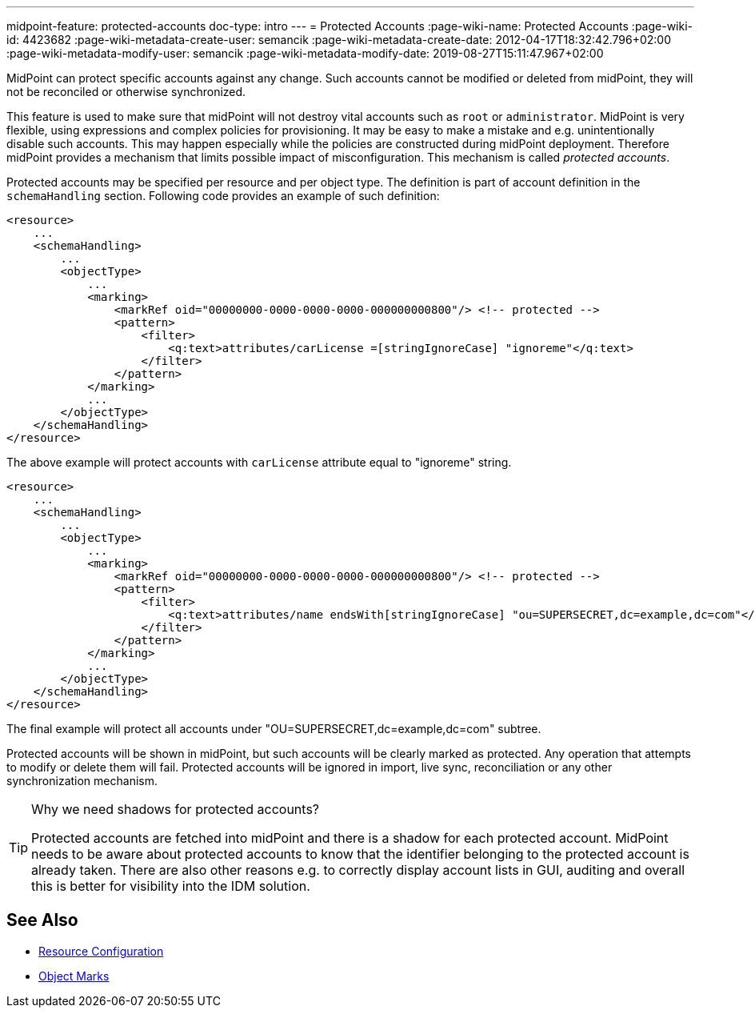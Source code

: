 ---
midpoint-feature: protected-accounts
doc-type: intro
---
= Protected Accounts
:page-wiki-name: Protected Accounts
:page-wiki-id: 4423682
:page-wiki-metadata-create-user: semancik
:page-wiki-metadata-create-date: 2012-04-17T18:32:42.796+02:00
:page-wiki-metadata-modify-user: semancik
:page-wiki-metadata-modify-date: 2019-08-27T15:11:47.967+02:00

MidPoint can protect specific accounts against any change.
Such accounts cannot be modified or deleted from midPoint, they will not be reconciled or otherwise synchronized.

This feature is used to make sure that midPoint will not destroy vital accounts such as `root` or `administrator`.
MidPoint is very flexible, using expressions and complex policies for provisioning.
It may be easy to make a mistake and e.g. unintentionally disable such accounts.
This may happen especially while the policies are constructed during midPoint deployment.
Therefore midPoint provides a mechanism that limits possible impact of misconfiguration.
This mechanism is called _protected accounts_.

Protected accounts may be specified per resource and per object type.
The definition is part of account definition in the `schemaHandling` section.
Following code provides an example of such definition:

[source,xml]
----
<resource>
    ...
    <schemaHandling>
        ...
        <objectType>
            ...
            <marking>
                <markRef oid="00000000-0000-0000-0000-000000000800"/> <!-- protected -->
                <pattern>
                    <filter>
                        <q:text>attributes/carLicense =[stringIgnoreCase] "ignoreme"</q:text>
                    </filter>
                </pattern>
            </marking>
            ...
        </objectType>
    </schemaHandling>
</resource>
----

The above example will protect accounts with `carLicense` attribute equal to "ignoreme" string.

[source,xml]
----
<resource>
    ...
    <schemaHandling>
        ...
        <objectType>
            ...
            <marking>
                <markRef oid="00000000-0000-0000-0000-000000000800"/> <!-- protected -->
                <pattern>
                    <filter>
                        <q:text>attributes/name endsWith[stringIgnoreCase] "ou=SUPERSECRET,dc=example,dc=com"</q:text>
                    </filter>
                </pattern>
            </marking>
            ...
        </objectType>
    </schemaHandling>
</resource>
----

The final example will protect all accounts under "OU=SUPERSECRET,dc=example,dc=com" subtree.

Protected accounts will be shown in midPoint, but such accounts will be clearly marked as protected.
Any operation that attempts to modify or delete them will fail.
Protected accounts will be ignored in import, live sync, reconciliation or any other synchronization mechanism.

[TIP]
.Why we need shadows for protected accounts?
====
Protected accounts are fetched into midPoint and there is a shadow for each protected account.
MidPoint needs to be aware about protected accounts to know that the identifier belonging to the protected account is already taken.
There are also other reasons e.g. to correctly display account lists in GUI, auditing and overall this is better for visibility into the IDM solution.
====

== See Also

* xref:/midpoint/reference/resources/resource-configuration/[Resource Configuration]
* xref:/midpoint/reference/concepts/mark/[Object Marks]
